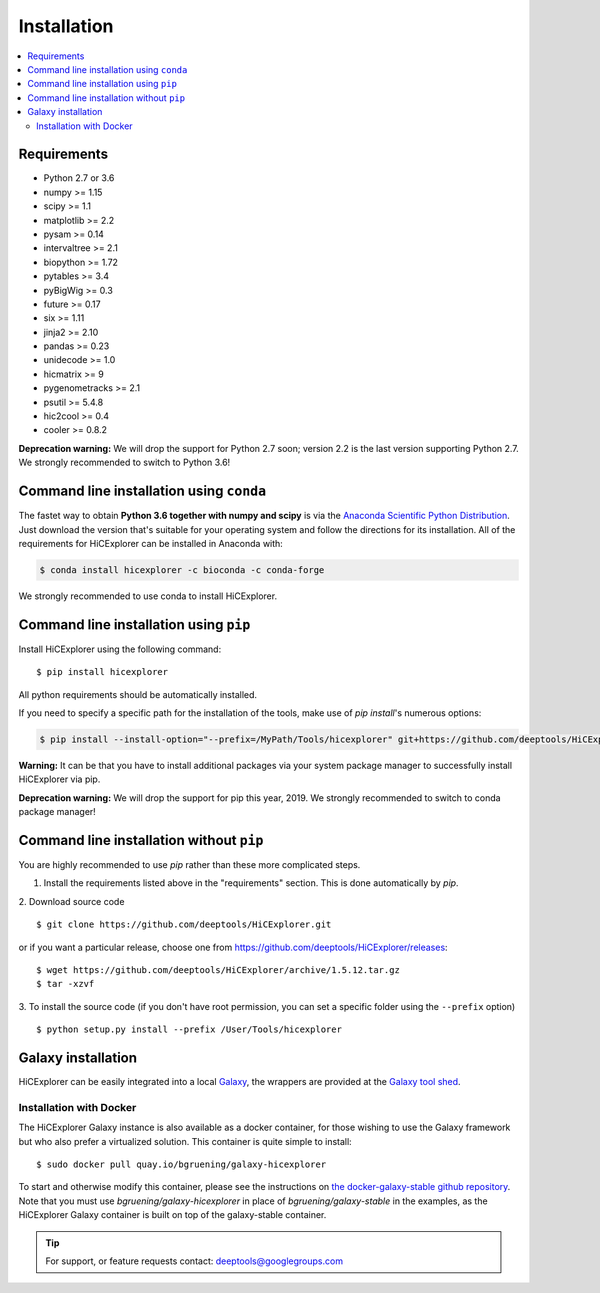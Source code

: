 Installation
=============

.. contents::
    :local:

Requirements
-------------

* Python 2.7 or 3.6
* numpy >= 1.15
* scipy >= 1.1
* matplotlib >= 2.2
* pysam >= 0.14
* intervaltree >= 2.1
* biopython >= 1.72
* pytables >= 3.4
* pyBigWig >= 0.3
* future >= 0.17
* six >= 1.11
* jinja2 >= 2.10
* pandas >= 0.23
* unidecode >= 1.0
* hicmatrix >= 9
* pygenometracks >= 2.1
* psutil >= 5.4.8
* hic2cool >= 0.4
* cooler >= 0.8.2

**Deprecation warning:** We will drop the support for Python 2.7 soon; version 2.2 is the last version supporting Python 2.7. We strongly recommended to switch to Python 3.6!


Command line installation using ``conda``
-----------------------------------------

The fastet way to obtain **Python 3.6 together with numpy and scipy** is
via the `Anaconda Scientific Python
Distribution <https://store.continuum.io/cshop/anaconda/>`_.
Just download the version that's suitable for your operating system and
follow the directions for its installation. All of the requirements for HiCExplorer can be installed in Anaconda with:

.. code:: bash

    $ conda install hicexplorer -c bioconda -c conda-forge

We strongly recommended to use conda to install HiCExplorer. 

Command line installation using ``pip``
-----------------------------------------

Install HiCExplorer using the following command:
::

	$ pip install hicexplorer

All python requirements should be automatically installed.

If you need to specify a specific path for the installation of the tools, make use of `pip install`'s numerous options:

.. code:: bash

    $ pip install --install-option="--prefix=/MyPath/Tools/hicexplorer" git+https://github.com/deeptools/HiCExplorer.git

**Warning:** It can be that you have to install additional packages via your system package manager to successfully install HiCExplorer via pip.

**Deprecation warning:** We will drop the support for pip this year, 2019. We strongly recommended to switch to conda package manager!


Command line installation without ``pip``
-------------------------------------------

You are highly recommended to use `pip` rather than these more complicated steps.

1. Install the requirements listed above in the "requirements" section. This is done automatically by `pip`.

2. Download source code
::

	$ git clone https://github.com/deeptools/HiCExplorer.git

or if you want a particular release, choose one from https://github.com/deeptools/HiCExplorer/releases:
::

	$ wget https://github.com/deeptools/HiCExplorer/archive/1.5.12.tar.gz
	$ tar -xzvf

3. To install the source code (if you don't have root permission, you can set
a specific folder using the ``--prefix`` option)
::

	$ python setup.py install --prefix /User/Tools/hicexplorer




Galaxy installation
--------------------

HiCExplorer can be easily integrated into a local `Galaxy <http://galaxyproject.org>`_, the wrappers are provided at the `Galaxy tool shed <https://toolshed.g2.bx.psu.edu/>`_.

Installation with Docker
^^^^^^^^^^^^^^^^^^^^^^^^

The HiCExplorer Galaxy instance is also available as a docker container, for those wishing to use the Galaxy
framework but who also prefer a virtualized solution. This container is quite simple to install:

::

    $ sudo docker pull quay.io/bgruening/galaxy-hicexplorer

To start and otherwise modify this container, please see the instructions on `the docker-galaxy-stable github repository <https://github.com/bgruening/docker-galaxy-stable>`__. Note that you must use `bgruening/galaxy-hicexplorer` in place of `bgruening/galaxy-stable` in the examples, as the HiCExplorer Galaxy container is built on top of the galaxy-stable container.

.. tip:: For support, or feature requests contact: deeptools@googlegroups.com
